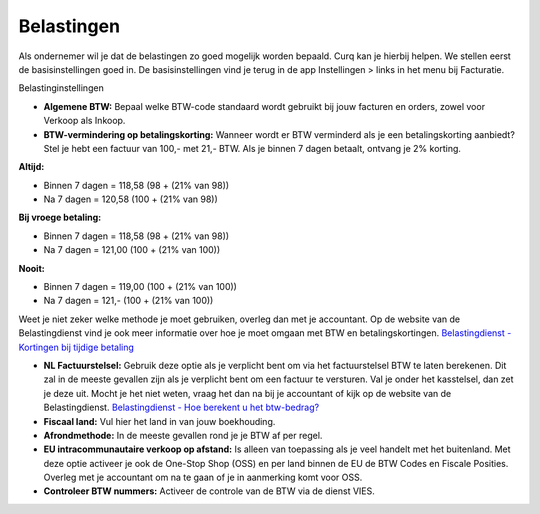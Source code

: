 Belastingen
===========

Als ondernemer wil je dat de belastingen zo goed mogelijk worden bepaald. Curq kan je hierbij helpen. We stellen eerst de basisinstellingen goed in. De basisinstellingen vind je terug in de app Instellingen > links in het menu bij Facturatie.

Belastinginstellingen

.. image:: Boekhouding/belastingen001.png

- **Algemene BTW:** Bepaal welke BTW-code standaard wordt gebruikt bij jouw facturen en orders, zowel voor Verkoop als Inkoop.
- **BTW-vermindering op betalingskorting:** Wanneer wordt er BTW verminderd als je een betalingskorting aanbiedt? Stel je hebt een factuur van 100,- met 21,- BTW. Als je binnen 7 dagen betaalt, ontvang je 2% korting.

**Altijd:**

* Binnen 7 dagen = 118,58 (98 + (21% van 98))
* Na 7 dagen = 120,58 (100 + (21% van 98))

**Bij vroege betaling:**

* Binnen 7 dagen = 118,58 (98 + (21% van 98))
* Na 7 dagen = 121,00 (100 + (21% van 100))

**Nooit:**

* Binnen 7 dagen = 119,00 (100 + (21% van 100))
* Na 7 dagen = 121,- (100 + (21% van 100))

Weet je niet zeker welke methode je moet gebruiken, overleg dan met je accountant. Op de website van de Belastingdienst vind je ook meer informatie over hoe je moet omgaan met BTW en betalingskortingen.
`Belastingdienst - Kortingen bij tijdige betaling <https://www.belastingdienst.nl/wps/wcm/connect/bldcontentnl/belastingdienst/zakelijk/btw/administratie_bijhouden/facturen_maken/factuureisen/aangepaste_regels_facturen/u_geeft_korting_voor_tijdige_betalingen>`_

- **NL Factuurstelsel:** Gebruik deze optie als je verplicht bent om via het factuurstelsel BTW te laten berekenen. Dit zal in de meeste gevallen zijn als je verplicht bent om een factuur te versturen. Val je onder het kasstelsel, dan zet je deze uit. Mocht je het niet weten, vraag het dan na bij je accountant of kijk op de website van de Belastingdienst. `Belastingdienst - Hoe berekent u het btw-bedrag? <https://www.belastingdienst.nl/wps/wcm/connect/bldcontentnl/belastingdienst/zakelijk/btw/btw_aangifte_doen_en_betalen/bereken_het_bedrag/hoe_berekent_u_het_btw_bedrag/>`_

- **Fiscaal land:** Vul hier het land in van jouw boekhouding.
- **Afrondmethode:** In de meeste gevallen rond je je BTW af per regel.
- **EU intracommunautaire verkoop op afstand:** Is alleen van toepassing als je veel handelt met het buitenland. Met deze optie activeer je ook de One-Stop Shop (OSS) en per land binnen de EU de BTW Codes en Fiscale Posities. Overleg met je accountant om na te gaan of je in aanmerking komt voor OSS.
- **Controleer BTW nummers:** Activeer de controle van de BTW via de dienst VIES.